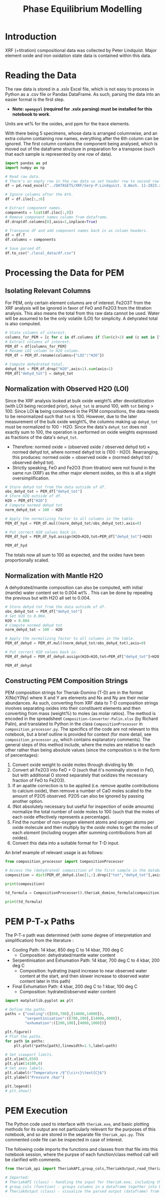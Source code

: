 # -*- org-src-preserve-indentation: t; org-edit-src-content: 0; org-confirm-babel-evaluate: nil; -*-
# NOTE: `org-src-preserve-indentation: t; org-edit-src-content: 0;` are options to ensure indentations are preserved for export to ipynb.
# NOTE: `org-confirm-babel-evaluate: nil;` means no confirmation will be requested before executing code blocks

#+TITLE: Phase Equilibrium Modelling
* Introduction
XRF (+titration) compositional data was collected by Peter Lindquist. Major element oxide and iron oxidation state data is contained within this data.
* Reading the Data
The raw data is stored in a .xslx Excel file, which is not easy to process in Python as a .csv file or Pandas DataFrame. As such, parsing the data into an easier format is the first step.
- *Note: =openpyxl= (required for .xslx parsing) must be installed for this notebook to work*.


Units are wt% for the oxides, and ppm for the trace elements.

With there being 5 specimens, whose data is arranged columnwise, and an extra column containing row names, everything after the 6th column can be ignored. The first column contains the component being analysed, which is moved out of the dataframe structure in preparation for a transpose (such that each sample is represented by one row of data).

#+BEGIN_SRC python :session py
import pandas as pd
import numpy as np

# Read raw data.
# There's an empty row in the raw data so set header row to second row (index: 1).
df = pd.read_excel("../DATASETS/XRF/Serp-P.Lindquist. U.Wash. 11-2023.xlsx",header=1)

# Ignore columns after the 6th.
df = df.iloc[:,:6]

# Extract component names.
components = list(df.iloc[:,0])
# Remove component names column from dataframe.
df.drop(df.columns[0],axis=1,inplace=True)

# Transpose df and add component names back in as column headers.
df = df.T
df.columns = components

# Save parsed df.
df.to_csv("./local_data/df.csv")
#+END_SRC

#+RESULTS:
: None
* Processing the Data for PEM
** Isolating Relevant Columns
For PEM, only certain element columns are of interest. Fe2O3T from the XRF analysis will be ignored in favor of FeO and Fe2O3 from the titration analysis. This also means the total from this raw data cannot be used. Water will be assumed to be the only volatile (LOI) for simplicity. A dehyrated total is also computed.

#+BEGIN_SRC python :session py
# State columns of interest.
columns_for_PEM = [c for c in df.columns if (len(c)>2) and (c not in ["Total","Fe2O3T"])]
# Extract columns of interest.
PEM_df = df[columns_for_PEM]
# Rename LOI column to H2O column.
PEM_df = PEM_df.rename(columns={"LOI":"H2O"})

# Compute dehydrated total.
dehyd_tot = PEM_df.drop("H2O",axis=1).sum(axis=1)
PEM_df["dehyd_tot"] = dehyd_tot
#+END_SRC

#+RESULTS:
** Normalization with Observed H2O (LOI)
Since the XRF analysis looked at bulk oxide weight% after devolatilization (with LOI being recorded prior), =dehyd_tot= is around 100, with =tot= being > 100. Since LOI *is* being considered in the PEM compositions, the data needs to be renormalized such that =tot= is 100. However, due to the later measurement of the bulk oxide weight%, the columns making up =dehyd_tot= must be normalized to 100 - H2O. Since the data's =dehyd_tot= does not exactly sum to 100, the operation is performed on oxide weights expressed as fractions of the data's =dehyd_tot=.
- Therefore: normed oxide = (observed oxide / observed dehyd tot) $\times$ normed dehyd tot, where normed dehyd tot is (100 - H2O). Rearranging, this produces: normed oxide = observed oxide $\times$ (normed dehyd tot / observed dehyd tot).
- Strictly speaking, FeO and Fe2O3 (from titration) were not found in the same run (XRF) as the other major element oxides, so this is all a slight oversimplification.

#+BEGIN_SRC python :session py
# Store dehyd tot from the data outside of df.
obs_dehyd_tot = PEM_df["dehyd_tot"]
# Store H2O outside of df.
H2O = PEM_df["H2O"]
# Compute normed dehyd tot
norm_dehyd_tot = 100 - H2O

# Apply the normalizing factor to all columns in the table.
PEM_df_hyd = PEM_df.mul((norm_dehyd_tot/obs_dehyd_tot),axis=0)

# Put correct H2O values back in.
PEM_df_hyd = PEM_df_hyd.assign(H2O=H2O,tot=PEM_df["dehyd_tot"]+H2O)

PEM_df_hyd
#+END_SRC

#+RESULTS:
:               SiO2      TiO2     Al2O3  ...     Fe2O3 dehyd_tot         tot
: 23C-06B  40.009632  0.033558   1.40105  ...  6.975197     83.84  116.094177
: 23C-06C  45.221885  0.008676  0.728825  ...  6.785818     86.41  113.180922
: 23C-07A  38.964058  0.043236  1.781313  ...  7.831116     86.01  113.456297
: 23C-07B  39.408441  0.025718  1.431631  ...  7.341818     85.25  114.194241
: 23C-M02  39.915478  0.008533  1.459074  ...  7.384313     84.92  114.604241
:
: [5 rows x 14 columns]

The totals now all sum to 100 as expected, and the oxides have been proportionally scaled.
** Normalization with Mantle H2O
A dehydrated/mantle composition can also be computed, with initial (mantle) water content set to 0.004 wt% \citep{Azevedo2021}. This can be done by repeating the previous but with H2O all set to 0.004.

#+BEGIN_SRC python :session py
# Store dehyd tot from the data outside of df.
obs_dehyd_tot = PEM_df["dehyd_tot"]
# Set H2O to 0.004.
H2O = 0.004
# Compute normed dehyd tot
norm_dehyd_tot = 100 - H2O

# Apply the normalizing factor to all columns in the table.
PEM_df_dehyd = PEM_df.mul((norm_dehyd_tot/obs_dehyd_tot),axis=0)

# Put correct H2O values back in.
PEM_df_dehyd = PEM_df_dehyd.assign(H2O=H2O,tot=PEM_df["dehyd_tot"]+H2O)

PEM_df_dehyd
#+END_SRC

#+RESULTS:
:               SiO2      TiO2     Al2O3  ...     Fe2O3 dehyd_tot        tot
: 23C-06B  47.719503  0.040025  1.671033  ...   8.31932    99.996  99.938177
: 23C-06C  52.331994  0.010041  0.843417  ...  7.852733    99.996  99.594922
: 23C-07A  45.299965  0.050266   2.07097  ...  9.104526    99.996  99.470297
: 23C-07B  46.225061  0.030166  1.679266  ...  8.611759    99.996  99.448241
: 23C-M02  47.001744  0.010047  1.718106  ...  8.695263    99.996  99.528241
:
: [5 rows x 14 columns]

** Constructing PEM Composition Strings
PEM composition strings for Theriak-Domino (T-D) are in the format X(Nx)Y(Ny) where X and Y are elements and Nx and Ny are their molar abundances. As such, converting from XRF data to T-D composition strings involves separating oxides into their constituent elements and then converting from mass (weight%) to moles (as molar ratios). The method is encoded in the spreadsheet =Composition-Converter-Palin.xlsx= (by Richard Palin), and translated to Python in the class =CompositionProcessor= in =composition_processor.py=. The specifics of the code are not relevant to this notebook, but a brief outline is provided for context (for more detail, see =composition_processor.py=, which contains explanatory comments). The general steps of this method include, where the moles are relative to each other rather than being absolute values (since the composition is in the form of percentages):
1. Convert oxide weight to oxide moles through dividing by Mr.
2. Convert all Fe2O3 into FeO + O (such that it's nominally stored in FeO, but with additional O stored separately that oxidizes the necessary fraction of FeO to Fe2O3).
3. If an apatite correction is to be applied (i.e. remove apatite contributions to calcium oxide), then remove a number of CaO moles scaled to the amount of P2O5 observed. P2O5 can also be ignored by passing another option.
4. (Not absolutely necessary but useful for inspection of oxide amounts) normalize the total number of oxide moles to 100 (such that the moles of each oxide effectively represents a percentage).
5. Find the number of non-oxygen element atoms and oxygen atoms per oxide molecule and then multiply by the /oxide/ moles to get the moles of each /element/ (including oxygen after summing contributions from all oxides).
6. Convert this data into a suitable format for T-D input.


An brief example of relevant usage is as follows:
#+BEGIN_SRC python :session py :results output
from composition_processor import CompositionProcessor

# Access the (dehydrated) composition of the first sample in the database after removing the totals.
composition = dict(PEM_df_dehyd.iloc[1,:].drop(["tot","dehyd_tot"],axis=0))

print(composition)

td_formula = CompositionProcessor().theriak_domino_formula(composition)

print(td_formula)
#+END_SRC

#+RESULTS:
: {'SiO2': 52.33199408408726, 'TiO2': 0.010040674229487196, 'Al2O3': 0.8434166352769245, 'MnO': 0.15061011344230793, 'MgO': 37.86338251939622, 'CaO': 0.08032539383589757, 'Na2O': 0.040162696917948784, 'K2O': 0.010040674229487196, 'P2O5': 0.010040674229487196, 'H2O': 0.004, 'FeO': 0.8032539383589757, 'Fe2O3': 7.852732595995978}
: SI(43.95)AL(0.83)CA(0.06)MG(47.40)FE(5.53)K(0.01)NA(0.07)TI(0.01)MN(0.11)H(0.02)O(144.79)

* PEM P-T-x Paths
The P-T-x path was determined (with some degree of interpretation and simplification) from the literature \citep{Grove1995,Platt2024}:
- Cooling Path: 14 kbar, 850 deg C to 14 kbar, 700 deg C
  - Composition: dehydrated/mantle water content
- Serpentinisation and Exhumation Path: 14 kbar, 700 deg C to 4 kbar, 200 deg C
  - Composition: hydrating (rapid increase to near observed water content at the start, and then slower increase to observed water content later in this path)
- Final Exhumation Path: 4 kbar, 200 deg C to 1 kbar, 100 deg C
  - Composition: hydrated/observed water content

#+BEGIN_SRC python :session py
import matplotlib.pyplot as plt

# Define the paths.
paths = {"cooling":([850,700],[14000,14000]),
         "serpentinisation":([700,200],[14000,4000]),
         "exhumation":([200,100],[4000,1000])}

plt.figure()
# Plot the paths.
for path in paths:
    plt.plot(*paths[path],linewidth=1.5,label=path)

# Set viewport limits.
plt.xlim(0,850)
plt.ylim(14100,0)
# Set axes labels.
plt.xlabel(r"Temperature /$^{\circ}\text{C}$")
plt.ylabel("Pressure /bar")

plt.legend()
# plt.show()
#+END_SRC

#+RESULTS:
: Legend

* PEM Execution
The Python code used to interface with =theriak.exe=, and basic plotting methods for its output are not particularly relevant for the purposes of this notebook, and so are stored in the separate file =theriak_api.py=. This commented code file can be inspected in case of interest.

The following code imports the functions and classes from that file into this notebook session, where the purpse of each function/class method call will be clarified with comments.

#+BEGIN_SRC python :session py
from theriak_api import TheriakAPI,group_cols,TheriakOutput,read_theriak_table

# Imported:
# TheriakAPI (class) - handling the input for theriak.exe, including the construction of command/directive files.
# group_cols (function) - groups columns in a dataframe together into broader classifications (by default, this is applied to phases e.g. grouping fayalite and forsterite into olivine).
# TheriakOutput (class) - visualize the parsed output (dataframe) from theriak.exe using various plotting methods.
#+END_SRC

#+RESULTS:

* Compositional Corrections
MnO can be removed from the compositions as it is not relevant for PEM. As a check of the compositions' suitability for PEM, the protolith mineralogy can be checked against expected mantle protolith mineralogy.
** Protolith Mineralogy with Compositions As-Is
This protolith mineralogy can be found by running =theriak.exe= for each composition (dehydrated/mantle composition) at the start of the serpentinisation path.

#+BEGIN_SRC python :session py
import shutil
import os

# Use theriak to regenerate data or read existing data produced by previous runs.
force_theriak_rerun = False

def find_protoliths(compositions_df,table_file_prepend=""):
    ''' Find the protolith of all samples in a composition dataframe, returning a list of theriak output tables parsed into pandas DataFrames and storing the output tables of each sample separately in raw output format.

    compositions_df | :pandas.DataFrame: | Compositions dataframe with row-wise samples.
    table_file_prepend | :str: | How to label the output table save files.

    Returns: :list: [:pandas.DataFrame:]
    '''
    # Extract the protolith P-T from serpentinisation path.
    PT = np.array(paths["serpentinisation"])[:,:-1]
    # Initiate theriak input control class with the relevant folder path and file names.
    theriak_api = TheriakAPI(theriak_dir="./theriak",
                             ptx_commandfile="path.txt",
                             directive_file="path.directive")
    # Create theriak directive file. This only needs to be run once in this case (thermodynamic database doesn't change).
    theriak_api.create_directive()
    # Get list of sample names.
    samples = compositions_df.index
    # Initialize storage for outputted phase dataframes.
    dfs = []
    # Iterate through samples.
    for sample in samples:
        # Construct T-D formula for the active sample.
        td_formula = CompositionProcessor().theriak_domino_formula(compositions_df.loc[sample])
        print(sample,td_formula)
        # Make sure there are no old PTX path commands.
        theriak_api.clear_PTX_commands()
        # Provide theriak command to compute the stable mineral assemblage for the composition td_formula at the singular P-T conditions of PT
        theriak_api.add_PTX_command(td_formula,*PT.T[0][::-1],1)
        # Save the command to nonvolatile storage as a theriak path file.
        theriak_api.save_PTX_commandfile()
        # Run theriak.exe on the existing commands and retrieve the output table.
        df = theriak_api.execute_theriak()
        # Move output table to a more permanent location.
        shutil.move(os.path.join(theriak_api.theriak_dir,"loop_table"),
                    f"./local_data/PEM/{table_file_prepend}-{sample}-loop_table")
        # Store df.
        dfs.append(df)
    return dfs

# Clean composition dataframe (notably removing MnO).
dehyd_compositions_df = PEM_df_dehyd.drop(["tot","dehyd_tot","MnO"],axis=1)

# Get list of samples from compositions df.
samples = dehyd_compositions_df.index

# Declare the purpose of this PEM run.
table_file_prepend = "protoliths-unmodified"

if force_theriak_rerun:
    # Regenerate data if theriak is to be rerun.
    dfs = find_protoliths(dehyd_compositions_df,table_file_prepend=table_file_prepend)
else:
    # Otherwise read data produced by the previous run.
    dfs = [read_theriak_table(f"./local_data/PEM/{table_file_prepend}-{sample}-loop_table") for sample in samples]
#+END_SRC

#+RESULTS:

To check against the expected mantle mineralogy, the phases must first be grouped to get a volume fraction of clinopyroxene, orthopyroxene and olivine.

#+BEGIN_SRC python :session py
def extract_umafic_protoliths(dfs):
    ''' Find the *ultramafic* protoliths (i.e. normalized proportions of Ol, Opx and Cpx) for all samples within a combined theriak output table.

    dfs | :list: [:pandas.DataFrame:] | List of theriak output tables.

    Returns: :list: [:np.array:]
    '''
    # Initialize list to store ultramafic protoliths.
    protoliths = []
    # Iterate through each sample's theriak output table.
    for df in dfs:
        # Isolate the volume/mineralogy columns.
        theriak_output = TheriakOutput(df)
        vol_df = theriak_output.extract_volumes()
        # Group minerals into broader classifications.
        protolith = group_cols(vol_df).iloc[0]
        # Define the necessary and only minerals for the ultramafic protolith.
        required = ["Ol","Opx","Cpx"]
        # Extract volumes these minerals from the grouped volume columns.
        protolith_umafic = np.array([(protolith[phase] if phase in protolith else 0) for phase in required])
        # Normalize and then save these volumes into the list.
        protoliths.append(protolith_umafic/protolith_umafic.sum())
    return protoliths

# Extract protoliths for the PEM results from unmodified compositions.
protoliths = extract_umafic_protoliths(dfs)
#+END_SRC

#+RESULTS:

These [cpx,opx,ol] points can then be plotted on a ternary and compared against the expected range for mantle rocks \citep{Neumann2004}.

#+BEGIN_SRC python :session py
import mpltern
import json

def plot_umafic_ternary_base():
    ''' Produce the base plot for a ternary ultramafic a protolith characterization plot.

    Returns: :matplotlib.axes.Axes:
    '''
    # Initialize ternary plot.
    ax = plt.subplot(projection="ternary")
    # Dunite
    ax.plot([0.9,0.9],[0.1,0],[0,0.1],color="grey")
    # Lherzolite
    ax.plot([0.4,0.4],[0.6,0],[0,0.6],color="grey")
    # Ol Websterite
    ax.plot([0.05,0.05],[0.85,0.05],[0.05,0.85],color="grey")
    # Harzburgite
    ax.plot([0.85,0.05],[0.05,0.85],[0.05,0.05],color="grey")
    # Wherlite
    ax.plot([0.85,0.05],[0.05,0.05],[0.05,0.85],color="grey")
    # Cpxite
    ax.plot([0.1,0],[0,0.1],[0.9,0.9],color="grey")
    # Opxite
    ax.plot([0.1,0],[0.9,0.9],[0,0.1],color="grey")
    # Vertex labels
    ax.set_tlabel("Ol")
    ax.set_llabel("OPX")
    ax.set_rlabel("CPX")
    return ax

def plot_umafic_ternary(umafic_compositions):
    ''' Plot samples from an ultramafic mineralogy df onto an ultramafic ternary plot (Ol, Opx, Cpx).

    umafic_compositions | :list: [:np.array:] | List of normalized ultramafic modal mineralogy in order array([Ol, Opx, Cpx]).

    Returns: :matplotlib.axes.Axes:
    '''
    # Create ultramafic protolith ternary plot base.
    ax = plot_umafic_ternary_base()
    # Load polygon definition for expected range of (MOR) mantle.
    with open("./local_data/Neumann2004_expected_mantle.json") as infile:
        NA_MOR = json.load(infile)
    # Plot polygon for expected range.
    ax.fill(*np.array(NA_MOR).T,fc="pink",alpha=0.8,zorder=-1,label="Expected range")
    # Plot text labels for relevant lithologies (to the expected-range polygon).
    ax.text(*[2,1,1],"Lherzolite",ha="center",va="center")
    ax.text(*[28,1,1],"Dunite",ha="center",va="center")
    ax.text(*[2,1.5,0.1],"Harzburgite",ha="center",va="center",rotation=60)
    # Cast list of mineralogy arrays to (2D) numpy array.
    umafic_compositions = np.array(umafic_compositions)
    # Plot each composition (row in array) onto the ternary plot as points with label for sample ID.
    for i,P in enumerate(umafic_compositions):
        ax.plot(*P,label=samples[i],marker="*",markersize=10)
    # Show legend for each point.
    ax.legend()
    return ax

plt.figure()
# Plot protoliths for PEM results from unmodified compositions.
plot_umafic_ternary(protoliths)
# plt.show()
#+END_SRC

#+RESULTS:
: TernaryAxes(0.125,0.11;0.775x0.77)

Preliminary PEM modelling with the compositions as-is returned unexpected results in the ultramafic/mantle protolith.

Further investigation (e.g. of sample 23C-06B) also reveals the presence of unexpected phases in the mantle, namely haematite (instead of magnetite).

#+BEGIN_SRC python :session py :results output
i = 0
print(samples[i])
vols = group_cols(TheriakOutput(dfs[i]).extract_volumes())
print(vols)
#+END_SRC

#+RESULTS:
: 23C-06B
:          Cpx        Opx      Mica        Hem         Ol
: 0  12.034895  900.72897  1.572977  69.657255  526.96759

This suggests that the observed (iron) composition is likely more oxidized than the protolith composition. \cite{Canil1994} suggests that mantle Fe2O3 ranges from 0.1 to 0.4 wt%, which is used to correct the observed compositions for the composition along the mantle cooling path. However, implementing this mantle Fe oxidation constraint is not as simple as setting the weight% of Fe2O3 to 0.1 and then adjusting FeO wt% to compensate to ensure a sum to 100, as that would change the (relative) molar total of Fe atoms in addition to changing the oxidation state. Nor would it be possible to set the weight% of Fe2O3 to 0.1, then compute the weight% of FeO from (relative) molar Fe as that may result in the wt% of all components not summing to 100% (resulting the Fe2O3 wt% being changed post-normalization). A more robust way of expressing oxidation than wt% of an individual oxide component is through the use of $Fe^{3+}/Fe_{tot}$ fraction, $f_{Fe3}$, which permits weight% to vary without being affected by initial weight% values.
** Iron Correction
As such, there should exist a unique value of $f_{Fe3}$ for each sample which results in the wt% of Fe2O3 being 0.1 wt%. "Analytical" method to compute Fe2O3 wt% from a prescribed $f_{Fe3}$:
1. For the composition of interest, compute (relative) moles from wt% (moles = wt%/Mr).
2. Compute total moles of Fe (sum of moles of Fe3+ = 2 * moles of Fe2O3 and Fe2+ = moles of FeO).
3. Find the necessary moles of Fe3+ such that Fe3+/Fe_{tot}=f_{Fe3} (by rearranging for Fe3+).
4. Find the necessary moles of Fe2+ such that Fe3+ + Fe2+ = Fe_{tot} (i.e. no change in the amount of Fe relative to the rest of the composition).
5. Compute corresponding (new) moles of Fe2O3 and FeO (moles of Fe2O3 = moles of Fe3+ / 2; moles of FeO = moles of Fe2+) and update the composition.
6. Compute unnormalized "wt%" of each oxide component in the updated composition.
7. Compute the actual wt% of the oxide components via normalization (all components should sum to 100 wt%), which will change the wt% of all components. The wt% of Fe2O3 here can be compared to the desired value.


In this method, no oxides (e.g. MnO) shouldn't be dropped at the start since it's an observation that affects the total wt%. They can, however, be dropped afterwards.

#+BEGIN_SRC python :session py :results output
from composition_processor import Molecule,normalise_dict_vals

def apply_Fe3_fraction(composition_wt,f_Fe3):
    ''' Apply a f_Fe3+ fraction (moles Fe3+/moles FeTot) to a wt% composition database, modifying it.

    f_Fe3+ | :float: | Fe3+/FeTot fraction to apply. Takes values in [0,1].
    composition_wt | :dict:-like | Composition of the sample expressed in oxide wt%.

    Returns: :dict:
    '''
    # Check whether the fraction can be applied.
    if not "FeO" in composition_wt and "Fe2O3" in composition_wt:
        raise ValueError("Both FeO and Fe2O3 must be present as oxides in the composition for f_Fe3+ to be applicable.")
    # Compute moles of each oxide component after casting wt% composition into dict.
    mol = CompositionProcessor().get_moles(dict(composition_wt))
    # Compute total moles of Fe atoms as a sum of Fe2+ and Fe3+ ions.
    mol_Fe = mol["FeO"] + 2 * mol["Fe2O3"]
    # Find the necessary moles of Fe3+ to get the requested Fe3+/FeTot fraction.
    mol_Fe3_new = f_Fe3 * mol_Fe
    # Find the necessary moles of Fe2+ to maintain the same FeTot:other elements molar ratio.
    mol_Fe2_new = mol_Fe - mol_Fe3_new
    # Update the composition in moles.
    mol["FeO"] = mol_Fe2_new
    mol["Fe2O3"] = mol_Fe3_new/2
    # Express the composition in terms of wt.
    wts = {k:v*Molecule(k).Mr() for k,v in mol.items()}
    # Normalize to get closured wt%.
    wts = normalise_dict_vals(wts)
    return wts

# Produce oxide compositions df without any oxide columns dropped.
compositions = PEM_df_dehyd.drop(["tot","dehyd_tot"],axis=1)
# Provide a demonstration f_Fe3+.
f_Fe3 = 0.1
# Compute the oxide composition after applying f_Fe3+ (for the first sample in `compositions`).
modified_df = apply_Fe3_fraction(compositions.iloc[0],f_Fe3)

print(modified_df)
#+END_SRC

#+RESULTS:
: {'SiO2': 48.074081902558746, 'Al2O3': 1.6834497122514807, 'CaO': 0.16128859518577063, 'MgO': 41.03786693757951, 'Fe2O3': 0.9647070801969047, 'FeO': 7.812482083116666, 'K2O': 0.02016107439822133, 'Na2O': 0.05040268599555332, 'TiO2': 0.04032214879644266, 'MnO': 0.1411275207875493, 'H2O': 0.0040297219340440825, 'P2O5': 0.010080537199110664}

Due to the non-unique nature of mapping normalized wt% to unnormalized wt%, it's not possible to invert this method. A grid-search of different $f_{Fe3}$ values can be employed to find a suitable value such that the final Fe2O3 wt% = 0.1 wt%. Since the suitable $f_{Fe3}$ value depends on the initial composition (e.g. initial FeO and Fe2O3 wt% values), it is not the same for all samples. Due to the monotonically increasing nature of the relation between $f_{Fe3}$ and Fe2O3 wt%, if a test $f_{Fe3}$ produces Fe2O3 wt% > 0.1, then $f_{Fe3}$ just needs to be reduced and vice versa. As such, a simple range-narrowing iterative algorithm can be produced to find the most-suitable $f_{Fe3}$.

#+BEGIN_SRC python :session py :results output
def range_halving_convergence(func,target,x_range,tolerance=1e-5,max_iter=100):
    ''' Converge on a x value which results in func(x) ~ some target, with the level of approximation decided by a tolerance.

    func | :function: | Monotonic, function that takes a single numerical input ("x") and returns another number ("y"). Must be valid over `x_range`.
    target | :Numerical: | The y value which is to be fitted by func(x).
    x_range | [:Numerical:,:Numerical:] | The finite x range over which to search for the best-fit x value.
    tolerance | :Numerical: | The acceptable difference between func(x) and target before declaring a best-fit x value found.
    max_iter | :int: | The maximum number of range halvings before declaring a failure to find a within-tolerance match.

    Returns: :Numerical:
    '''
    # Start off with a very high misfit.
    misfit = 1e6
    # Initialize variable to accumulate the iteration count.
    i = 0
    # Continue the range halving algorithm as long as the maximum number of iterations isn't yet hit or a match has been found.
    while i < max_iter and misfit > tolerance:
        # Find the midpoint of the range.
        x = (x_range[1] + x_range[0])/2
        # Check the output ("y") of the function at the midpoint of the range.
        found = func(x)
        # Compute the misfit.
        misfit = abs(found - target)
        if found > target:
            # If this output y is larger than the target y, set the subsequent range to the lower half range [min,midpoint].
            x_range[1] = x
        else:
            # Otherwise, set the subsequent range to the upper half range [midpoint,max].
            x_range[0] = x
        # Increment the iteration counter.
        i += 1
    # Display whether a within-tolerance x value was found.
    if i == max_iter:
        print("No satisfactory convergence")
    else:
        print("Convergence found: func(%s) ~ %s" % (x,found))
    return x
#+END_SRC

#+RESULTS:

Applying this method to all the compositions.

#+BEGIN_SRC python :session py :results output
def find_Fe3_fractions(compositions,target_wt):
    ''' Find an acceptable f_Fe3 value for each sample that will ensure Fe2O3 wt% equals the target_wt %.

    compositions | :pandas.DataFrame: | XRF-related oxide composition dataframe with row-wise samples.
    target_wt | Numerical | Target wt% for Fe2O3.

    Returns: :dict: {"<Sample name>":<f_Fe3 value>}
    '''
    # Initialize dictionary to store found f_Fe3 values for different samples.
    f_Fe3_values = dict()
    # Iterate through samples.
    for sample in compositions.index:
        # Isolate data for each sample.
        composition = compositions.loc[sample]
        # Declare function that will map a Fe3+/FeTot fraction to Fe2O3 wt%.
        func = lambda fraction : apply_Fe3_fraction(composition,fraction)["Fe2O3"]
        # Search for a suitable Fe3+/FeTot fraction using the range halving function and accepting the default search options.
        f_Fe3 = range_halving_convergence(func,target_wt,[0,1])
        # Store the found f_Fe3 value.
        f_Fe3_values[sample] = f_Fe3
    return f_Fe3_values

# Declare target.
Fe2O3_target = 0.1 # wt% Fe2O3
# Find acceptable f_Fe3 values that ensure Fe2O3 wt% ~0.1 for the samples in the unmodified compositions df.
f_Fe3_values = find_Fe3_fractions(compositions,Fe2O3_target)
#+END_SRC

#+RESULTS:
: Convergence found: func(0.010356903076171875) ~ 0.10000042083408106
: Convergence found: func(0.01134490966796875) ~ 0.09999282096247475
: Convergence found: func(0.009136199951171875) ~ 0.10000684720662864
: Convergence found: func(0.010356903076171875) ~ 0.09999760786483973
: Convergence found: func(0.010267257690429688) ~ 0.09999724080622319

The tolerated $f_{Fe3}$ values for Fe2O3 wt% \approx 0.1 is near 0.01, but with some variation for the different samples (up to +13%). These $f_{Fe3}$ values can be used to correct the Fe oxidation state of observed compositions and then used to find protoliths again.

#+BEGIN_SRC python :session py
force_theriak_rerun = False

def correct_all_sample_compositions(compositions,application_function,corrections):
    ''' Update all samples in a wt% compositions dataframe (with row-wise samples) with a function that takes a samples composition and modifies it given a value or values.

    compositions | :pd.DataFrame: | Wt% compositions dataframe with row-wise samples.
    application_function | function | Function that takes the inputs: sample oxide composition and correction object, and then modifies the composition based on the contents/value of the correction object.
    corrections | :dict: {"<Sample name>":<correction object>} | Dictionary of correction objects suitable for input into application_function.
    '''
    # Iterate through samples in the compositions df.
    for sample in compositions.index:
        # Compute the corrected composition for the active sample.
        corrected_composition = application_function(compositions.loc[sample],corrections[sample])
        # Update the old composition with this corrected composition.
        compositions.loc[sample] = pd.Series(corrected_composition)
    return compositions

# Modify the compositions by applying f_Fe3 values that were found to bring Fe2O3 wt% to 0.1.
compositions = correct_all_sample_compositions(compositions,apply_Fe3_fraction,f_Fe3_values)

# Now remove MnO.
dehyd_compositions_df = compositions.drop(["MnO"],axis=1)

table_file_prepend = "protoliths-fe-corrected"
if force_theriak_rerun:
    # Regenerate all protoliths data by running theriak.
    dfs = find_protoliths(dehyd_compositions_df,table_file_prepend=table_file_prepend)
else:
    # Load all protoliths data from previous run.
    dfs = [read_theriak_table(f"./local_data/PEM/{table_file_prepend}-{sample}-loop_table") for sample in samples]
#+END_SRC

#+RESULTS:

These protoliths can be loaded inspected on a ultramafic ternary plot again.

# Different to the previous plot (which was wrong) as this uses the correct P-T conditions of 14000 bar 700 deg C (rather than 11000 bar 650 deg C).

#+BEGIN_SRC python :session py
plt.figure()
# Find ultramafic protolith compositions.
fe_corr_protoliths = extract_umafic_protoliths(dfs)
# Plot ultramafic protoliths onto an Ol-Opx-Cpx ternary.
plot_umafic_ternary(fe_corr_protoliths)
# plt.show()
#+END_SRC

#+RESULTS:
: TernaryAxes(0.125,0.11;0.775x0.77)

The ultramafic protolith lithologies are starting to lie closer to the expected range (with some even lying /within/ the expected range). However, the protoliths all appear a bit Ol-depleted (and pyroxene-enriched) compared to expected, which is a symptom of SiO2 enrichment.
** SiO2 Correction
The SiO2 enrichment of an originally more SiO2-depleted mantle protolith is supported by \cite{Bebout1989}, who found that the SiO2 added during serpentinisation. As such, the mantle SiO2 is to be reduced to the amount expected for mantle rocks - i.e. 44 wt% \cite{Benard2021}. Though setting SiO2 in all samples (without any oxide columns removed) to 44 wt% may appear to be the simple solution to this, this change will not only change the Fe2O3 wt% away from 0.1 wt% after normalization, but also modify give rise to a different SiO2 wt% after normalization too. To fix the second issue, a range halving convergence search can be performed for each sample.

#+BEGIN_SRC python :session py :results output
def modify_SiO2(composition,new_SiO2):
    ''' Modify the SiO2 value in a dict-like composition for a single composition and then normalize the resulting composition.

    composition | :dict:-like | Wt% oxide composition for a sample.
    new_SiO2 | Numerical | SiO2 wt% to apply before renormalization to 100%.

    Returns: :dict:
    '''
    # Cast composition to dict.
    composition = dict(composition)
    # Update SiO2 wt%.
    composition["SiO2"] = new_SiO2
    # Normalize all wt% values to 100%.
    composition = normalise_dict_vals(composition)
    return composition

def find_SiO2_values(compositions,target_wt):
    ''' For all samples in a compositions df (row-wise samples), find suitable pre-renormalization SiO2 wt% values that will result in the desired SiO2 wt% value *after* renormalization.

    compositions | :pandas.DataFrame: | XRF-related oxide composition dataframe with row-wise samples.
    target_wt | Numerical | Target wt% for SiO2.

    Returns: :dict: {"<Sample name>":<SiO2 wt%>}
    '''
    # Initialize dictionary to store acceptable SiO2 wt% values.
    SiO2_values = dict()
    # Iterate through samples.
    for sample in compositions.index:
        # Isolate active sample's composition.
        composition = compositions.loc[sample]
        # Declare function that will map a pre-normalization SiO2 wt% to post-normalization SiO2 wt%.
        func = lambda SiO2 : modify_SiO2(composition,SiO2)["SiO2"]
        # Search for a suitable SiO2 wt% using the range halving function and accepting the default search options.
        SiO2 = range_halving_convergence(func,target_wt,[0,100],tolerance=0.01)
        # Store suitable SiO2 wt%.
        SiO2_values[sample] = SiO2
    return SiO2_values

# Declare target.
SiO2_target = 44 # wt% SiO2
# Find acceptable pre-normalization SiO2 wt% values that ensure post-normalization SiO2 wt% ~ 44.
SiO2_values = find_SiO2_values(compositions,SiO2_target)
# Modify the compositions by applying these SiO2 wt% values.
compositions = correct_all_sample_compositions(compositions,modify_SiO2,SiO2_values)
# Print the post SiO2 correction Fe2O3 wt% values.
print("Fe2O3 wt%%\n%s" % compositions["Fe2O3"])
#+END_SRC

#+RESULTS:
#+begin_example
Convergence found: func(40.771484375) ~ 44.00320591917726
Convergence found: func(37.1337890625) ~ 44.00150611801924
Convergence found: func(42.6513671875) ~ 43.998167447670546
Convergence found: func(41.943359375) ~ 44.0023780362844
Convergence found: func(41.30859375) ~ 43.99279915792842
Fe2O3 wt%
23C-06B    0.107927
23C-06C    0.118486
23C-07A    0.103165
23C-07B    0.104907
23C-M02    0.106495
Name: Fe2O3, dtype: object
#+end_example

Although the SiO2 wt% is now close to 44, the Fe2O3 wt% has been modified up to +19% from 0.1 (for 06C). One way to tackle this issue would be to iteratively correct alternate oxides until the misfit on both is satisfactory.

#+BEGIN_SRC python :session py
# Declare finality conditions.
SiO2_tolerance = 0.01
Fe2O3_tolerance = 0.0005
max_iter = 20
# Initialize iteration counter.
i = 0
# Iterate as long as none of the finality conditions are not met.
while not (all(SiO2_diff<SiO2_tolerance) and all(Fe2O3_diff<Fe2O3_tolerance)) and i < max_iter:
    # Find acceptable f_Fe3 values that ensure Fe2O3 wt% ~0.1 for the samples in the unmodified compositions df.
    f_Fe3_values = find_Fe3_fractions(compositions,Fe2O3_target)
    # Modify the compositions by applying these f_Fe3 values.
    compositions = correct_all_sample_compositions(compositions,apply_Fe3_fraction,f_Fe3_values)
    # Find acceptable pre-normalization SiO2 wt% values that ensure post-normalization SiO2 wt% ~ 44.
    SiO2_values = find_SiO2_values(compositions,SiO2_target)
    # Modify the compositions by applying these SiO2 wt% values.
    compositions = correct_all_sample_compositions(compositions,modify_SiO2,SiO2_values)
    # Compute the differences between the oxides being actively corrected and their target values.
    SiO2_diff = abs(compositions["SiO2"] - SiO2_target)
    Fe2O3_diff = abs(compositions["Fe2O3"] - Fe2O3_target)
    # Increment iteration counter.
    i += 1

# Declare that acceptable compositions have been found if the composition-related finality conditions (conditions of acceptability) have been met before reaching the maximum number of iterations.
if i != max_iter:
    print("Acceptable compositions found")
#+END_SRC

#+RESULTS:

The change in water wt% as a result of this process is ignored since it is very small.

With an acceptable composition found, protolith PEM can be rerun.

#+BEGIN_SRC python :session py
force_theriak_rerun = False

# Now remove MnO.
dehyd_compositions_df = compositions.drop(["MnO"],axis=1)

table_file_prepend = "protoliths-si-fe-corrected"
if force_theriak_rerun:
    # Regenerate data if theriak is to be rerun.
    dfs = find_protoliths(dehyd_compositions_df,table_file_prepend=table_file_prepend)
else:
    # Otherwise read data produced by the previous run.
    dfs = [read_theriak_table(f"./local_data/PEM/{table_file_prepend}-{sample}-loop_table") for sample in samples]

plt.figure()
# Find ultramafic protolith compositions.
fe_si_corr_protoliths = extract_umafic_protoliths(dfs)
# Plot ultramafic protoliths onto an Ol-Opx-Cpx ternary.
plot_umafic_ternary(fe_si_corr_protoliths)
# plt.show()
#+END_SRC

#+RESULTS:
: TernaryAxes(0.125,0.11;0.775x0.77)

With this silica correction added on, the ultramafic protoliths plot much closer to expected, with the samples lying in or very close to the expected range from \cite{Neumann2004}. As such, these updated compositions in =dehyd_compositions_df= are accepted as protolith compositions.
* Serpentinisation Path Corrections
Since the oxidation that affected $f_{Fe3}$ likely arose at least partially from being near the (oxidizing) earth's surface (i.e. is a recent effect), the final composition in the PEM (i.e. the final serpentinite composition) will also be Fe-oxidation corrected: \cite{Eberhard2023} finds that antigorite serpentinite has a Fe3+/FeTot is 0.4, which will be assumed true for the theoretical, unweathered serpentinite of Santa Catalina.

With water following a initially rapid then slower increase along the serpentinisation path \citep{Grove1995}, and silica being introduced by the water \citep{Bebout1989}, the serpentinisation path results in an increase in both water and silica proportional to each other (i.e. following the same relative path) before reaching the observed values (i.e. their addition is not assumed to be related to surface processes).

The changes along the serpentinisation path are summarized in Table [[tab:serp-changes]].
| Component    | Protolith       | End             |
|--------------+-----------------+-----------------|
| H2O          | 0.004 wt%       | observed        |
| SiO2         | 44 wt%          | observed        |
| Fe oxidation | Fe2O3 = 0.1 wt% | Fe3/FeTot = 0.4 |

The compositions of the post-serpentinisation rock require only a modification to their Fe oxidation state.

#+BEGIN_SRC python :session py
# Modify the non-dehydrated composition df (after removing non-oxide columns) by ensuring their f_Fe3 values are all 0.4.
hyd_compositions_df = correct_all_sample_compositions(PEM_df_hyd.drop(["dehyd_tot","tot"],axis=1),apply_Fe3_fraction,{sample:0.4 for sample in PEM_df_hyd.index})
# Remove MnO from compositions.
hyd_compositions_df.drop(["MnO"],axis=1,inplace=True)
#+END_SRC

#+RESULTS:
: None


* PEM Running
With the protolith and final compositions found (=dehyd_compositions_df= and =hyd_compositions_df= respectively), the full PEM can be constructed.

The number of steps along each path must be even and at least 6, and is declared by the variable n:
#+BEGIN_SRC python :session py
# Number of steps in each P-T path segment, must be even.
n = 8
if n%2 != 0:
    raise ValueError("n must be even")
if n < 6:
    raise ValueError("n must be at least 6")
#+END_SRC

#+RESULTS:

** Cooling Path
The cooling path simply involves changing the P-T of modelling for a constant composition (protolith composition). The P-T range to be covered is retrieved from =paths["cooling"]= and interpolated along.

#+BEGIN_SRC python :session py
def PT_change_path(composition,TP_path,n_steps,table_file_prepend):
    ''' Generate a PTX path file for a linear PT path with a prescribed number of intermediate steps and execute theriak on that file.

    composition | :dict:-like {<Oxide>:<wt%>} | Oxide composition for one sample.
    TP_path | :list:-like [[T0,T1],[P0,P1]] | Linear PT-path defined by start and end T and P values. Note that T precedes P.
    n_steps | :int: | Number of steps to perform PEM at along the TP_path.
    table_file_prepend | :str: | How to label the output table save files.

    Returns: :pandas.DataFrame:
    '''
    # Initialize new TheriakAPI instance, accepting the default folder/file paths.
    theriak_api = TheriakAPI()
    # Convert the dict-like composition into a theriak-domino string composition.
    composition = CompositionProcessor().theriak_domino_formula(composition)
    # Generate commands for PEM on a linear PT path for the desired composition.
    theriak_api.add_PTX_command(composition,TP_path[1],TP_path[0],n_steps)
    # Write both the PTX commandfile and the directive file for running this path commandfile.
    theriak_api.save_all()
    # Execute theriak and retrieve the output table.
    df = theriak_api.execute_theriak()
    # Move the raw output table file to a more static location.
    shutil.move(os.path.join(theriak_api.theriak_dir,"loop_table"),
                    f"./local_data/PEM/{table_file_prepend}-loop_table")
    return df

def PT_change_path_all(compositions,TP_path,n_steps,table_file_prepend):
    ''' Perform a linear PT-path PEM for all samples in a compositions dataframe.

    compositions | :pandas.DataFrame: | Compositions dataframe with row-wise samples.
    TP_path | :list:-like [[T0,T1],[P0,P1]] | Linear PT-path defined by start and end T and P values. Note that T precedes P.
    n_steps | :int: | Number of steps to perform PEM at along the TP_path.
    table_file_prepend | :str: | How to label the output table save files.

    Returns: :list: [:pandas.DataFrame:]
    '''
    # Extract sample names.
    samples = compositions.index
    # Initialize list to hold output table dataframes.
    dfs = []
    # Iterate through samples.
    for sample in samples:
        # Isolate composition for active sample.
        composition = compositions.loc[sample]
        # Execute PEM for the specified PT path for active sample and retrieve output table.
        df = PT_change_path(composition,TP_path,n_steps,table_file_prepend+f"-{sample}")
        # Store output table.
        dfs.append(df)
    return dfs

def cooling_path_all(n_steps,table_file_prepend):
    ''' Perform a cooling-path PEM for all samples in the protolith (dehydrated) compositions dataframe.

    n_steps | :int: | Number of steps to perform PEM at along the TP_path.
    table_file_prepend | :str: | How to label the output table save files.

    Returns: :list: [:pandas.DataFrame:]
    '''
    return PT_change_path_all(dehyd_compositions_df,paths["cooling"],n_steps,table_file_prepend)
#+END_SRC

#+RESULTS:

#+BEGIN_SRC python :session py
force_theriak_rerun = False

table_file_prepend = "cooling"
if force_theriak_rerun:
    # Regenerate data if theriak is to be rerun.
    dfs = cooling_path_all(n,table_file_prepend=table_file_prepend)
else:
    # Otherwise read data produced by the previous run.
    dfs = [read_theriak_table(f"./local_data/PEM/{table_file_prepend}-{sample}-loop_table") for sample in samples]
#+END_SRC

#+RESULTS:

The first output can be checked for sensibility.

#+BEGIN_SRC python :session py
# Remove previous plots from cache (important when the org version is run).
plt.close("all")
# Produce plots to overview the PEM output for the first sample.
TheriakOutput(dfs[0]).characterize_output()
plt.show()
#+END_SRC

#+RESULTS:
: None

** Final Exhumation Path
The cooling path also involves changing the P-T of modelling for a constant composition (final composition). The P-T range to be covered is retrieved from =paths["exhumation"]= and interpolated along.

#+BEGIN_SRC python :session py
force_theriak_rerun = False

def exhumation_path_all(n_steps,table_file_prepend):
    ''' Perform an exhumation-path PEM for all samples in the final rock (hydrated) compositions dataframe.

    n_steps | :int: | Number of steps to perform PEM at along the TP_path.
    table_file_prepend | :str: | How to label the output table save files.

    Returns: :list: [:pandas.DataFrame:]
    '''
    return PT_change_path_all(hyd_compositions_df,paths["exhumation"],n_steps,table_file_prepend)

table_file_prepend = "exhumation"

if force_theriak_rerun:
    # Regenerate data if theriak is to be rerun.
    dfs = exhumation_path_all(n,table_file_prepend=table_file_prepend)
else:
    # Otherwise read data produced by the previous run.
    dfs = [read_theriak_table(f"./local_data/PEM/{table_file_prepend}-{sample}-loop_table") for sample in samples]
#+END_SRC

#+RESULTS:


The first output can be checked for sensibility.

#+BEGIN_SRC python :session py
# Remove previous plots from cache (important when the org version is run).
plt.close("all")
# Produce plots to overview the PEM output for the first sample.
TheriakOutput(dfs[0]).characterize_output()
plt.show()
#+END_SRC

#+RESULTS:
: None


** Serpentinisation Path
The serpentinisation path is more complicated as it involved changing both the P-T and composition along the path. The P-T range to be covered is retrieved from =paths["serpentinisation"]=, and the compositions to be covered are between the protolith and final compositions. With 8 steps in the PEM, the composition will be shifted away from protolith (30%) to final composition (70%) in the first three steps, with the remaining shift towards final composition coming from the remaining 5 steps.

Intermediate compositions will be treated as linear mixtures between the two endpoint composition.

#+BEGIN_SRC python :session py
def mix_endmembers(endmember_1,endmember_2,frac_2):
    ''' Find the elemental composition that represents the mixture of two endmembers with a prescribed fraction of the second endmember. The elements present within endmember 2 must also be present in endmember 1 (but not strictly the opposite).

    endmember_1 | :dict: {"<Element>":<amount>} | Elemental composition dictionary for endmember 1.
    endmember_2 | :dict: {"<Element>":<amount>} | Elemental composition dictionary for endmember 2.
    frac_2 | :float: | Fraction of endmember 2 in the mixture.

    Returns: :dict: {"<Element>":<amount>}
    '''
    # Initialize output dict.
    out = endmember_1.copy()
    # Iterate through the elements in the composition dictionary of endmember 1.
    for elem in endmember_1:
        # Cast the amount of the active element from endmember 1's composition into a float.
        x1 = float(endmember_1[elem])
        if elem in endmember_2:
            # If the element is also present in endmember 2, cast the amount of the active element from endmember 2's composition into a float.
            x2 = float(endmember_2[elem])
        else:
            # Otherwise explicitly declare the amount of the active element in endmember 2 as zero.
            x2 = 0
        # Compute the amount of active element in the (linear) mixture and store the result in the output composition.
        out[elem] = (x1 * (1-frac_2) + x2 * (frac_2))
    return out

# Function to set the first three values in a list on n numbers to values increasing linearly from 0 to 0.7, with the remaining values increasing linearly to 1.
# Intended to represent the fraction of the post-serpentinisation composition in a mixture of the pre- and post-serpentinisation compositions.
interp_coords_f = lambda n : np.append(np.linspace(0,0.7,3),
                            np.linspace(0.7,1,n-2)[1:],axis=0)
#+END_SRC

#+RESULTS:

With intermediate compositions found, the PEM can be set up. However another issue with the serpentinisation path is the large number variables (columns in the output table) stored by theriak. This is due to theriak storing all history in one table. The way around this issue is to execute only one point and accumulate the loop table in Python (as a pandas dataframe).

#+BEGIN_SRC python :session py
force_theriak_rerun = False

def serpentinisation_path(sample,n_steps,table_file_prepend):
    ''' Perform a serpentinisation-path PEM (which involves compositional change) for a single sample.
    '''
    # Isolate protolith composition for sample of interest.
    composition_1 = dict(dehyd_compositions_df.loc[sample])
    # Isolate post-serpentinisation composition for sample of interest.
    composition_2 = dict(hyd_compositions_df.loc[sample])
    # Generate list of theriak-domino composition strings representing mixtures of protolith and post-serpentinisation compositions using mixture fractions generated by interp_coords_f().
    interpolated_compositions = [CompositionProcessor().theriak_domino_formula(mix_endmembers(composition_1,composition_2,f)) for f in interp_coords_f(n_steps)]
    # Generate list of interpolated PT points (in TP order) corresponding to the changing compositions.
    interpolated_TP = np.linspace(*np.array(paths["serpentinisation"]).T,n_steps)

    # Initialize new TheriakAPI instance, accepting the default folder/file paths.
    theriak_api = TheriakAPI()
    # Write directive file.
    theriak_api.create_directive()
    # Initialize list to store theriak output table.
    combined_df = []
    # Iterate through interpolated compositions and PT points.
    for composition,TP in zip(interpolated_compositions,interpolated_TP):
        # Ensure the PTX command set is empty.
        theriak_api.clear_PTX_commands()
        # Generate command for a single PT point PEM for the active composition.
        theriak_api.add_PTX_command(composition,TP[1],TP[0],1)
        # Write PTX commandfile.
        theriak_api.save_PTX_commandfile()
        # Execute theriak and retrieve the output table.
        df = theriak_api.execute_theriak()
        # Clean the column names.
        df.columns = [c.replace(" ","") for c in df.columns]
        # Store data.
        combined_df.append(df)

    # Combine stored data.
    combined_df = pd.concat(combined_df,axis=0).fillna(0)
    # Save the combined output table.
    combined_df.to_csv(f"./local_data/PEM/{table_file_prepend}-{sample}-loop_table",index=False)
    return combined_df

def serpentinisation_path_all(n_steps,table_file_prepend):
    ''' Run the serpentinisation path PEM for all samples (implicitly from the original, unmodified composition dataframe).

    n_steps | :int: | Number of steps to perform PEM at along the TP_path.
    table_file_prepend | :str: | How to label the output table save files.

    Returns: :list: [:pandas.DataFrame:]
    '''
    # # Extract sample names.
    samples = compositions.index
    # Initialize list to hold output table dataframes.
    dfs = []
    # Iterate through samples.
    for sample in samples:
        # Execute serpentinisation PEM for the active sample and retrieve the theriak output table (dataframe).
        df = serpentinisation_path(sample,n_steps,table_file_prepend)
        # Store the theriak output table.
        dfs.append(df)
    return dfs

table_file_prepend = "serpentinisation"
if force_theriak_rerun:
    # Regenerate data if theriak is to be rerun.
    dfs = serpentinisation_path_all(n,table_file_prepend=table_file_prepend)
else:
    # Otherwise read data produced by the previous run.
    dfs = [read_theriak_table(f"./local_data/PEM/{table_file_prepend}-{sample}-loop_table") for sample in samples]
#+END_SRC

#+RESULTS:

The first output can be checked for sensibility.

#+BEGIN_SRC python :session py
# Remove previous plots from cache (important when the org version is run).
plt.close("all")
# Produce plots to overview the PEM output for the first sample.
TheriakOutput(dfs[0]).characterize_output()
plt.show()
#+END_SRC

#+RESULTS:
: None

** Postscript
To avoid creating and excessively long notebook, result visualization will be handled in a separate notebook (=results.org/results.ipynb=).
